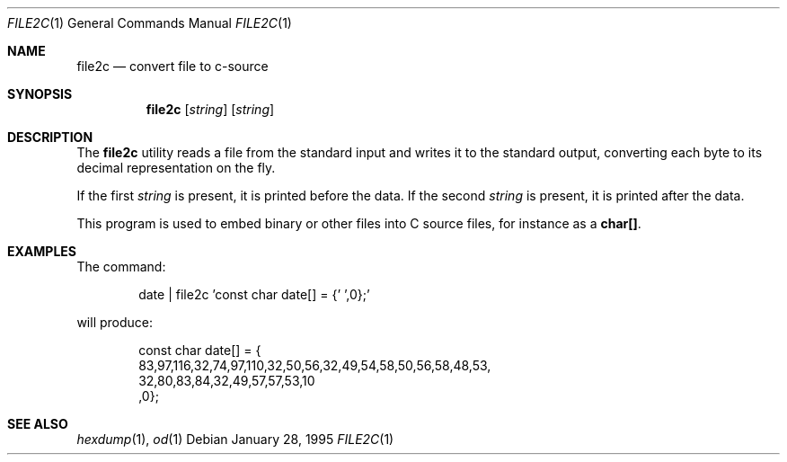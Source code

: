 .\"----------------------------------------------------------------------------
.\" "THE BEER-WARE LICENSE" (Revision 42):
.\" <phk@freebsd.org> wrote this file.  As long as you retain this notice, you
.\" can do whatever you want with this file. If we meet some day, and you think
.\" this stuff is worth it, you can buy me a beer in return.  Poul-Henning Kamp
.\" ---------------------------------------------------------------------------
.\"
.\" $Id: file2c.1,v 1.6 1999/07/04 11:53:54 aaron Exp $
.\"
.Dd January 28, 1995
.Dt FILE2C 1
.Os
.Sh NAME
.Nm file2c
.Nd convert file to c-source
.Sh SYNOPSIS
.Nm file2c
.Op Ar string
.Op Ar string
.Sh DESCRIPTION
The
.Nm
utility reads a file from the standard input and writes it to the standard
output, converting each
byte to its decimal representation on the fly.
.Pp
If the first
.Ar string
is present, it is printed before the data.
If the second
.Ar string
is present, it is printed after the data.
.Pp
This program is used to embed binary or other files into C source files,
for instance as a
.Li char[] .
.Sh EXAMPLES
The command:
.Bd -literal -offset indent
date | file2c 'const char date[] = {' ',0};'
.Ed
.Pp
will produce:
.Bd -literal -offset indent
const char date[] = {
83,97,116,32,74,97,110,32,50,56,32,49,54,58,50,56,58,48,53,
32,80,83,84,32,49,57,57,53,10
,0};
.Ed
.Sh SEE ALSO
.Xr hexdump 1 ,
.Xr od 1
